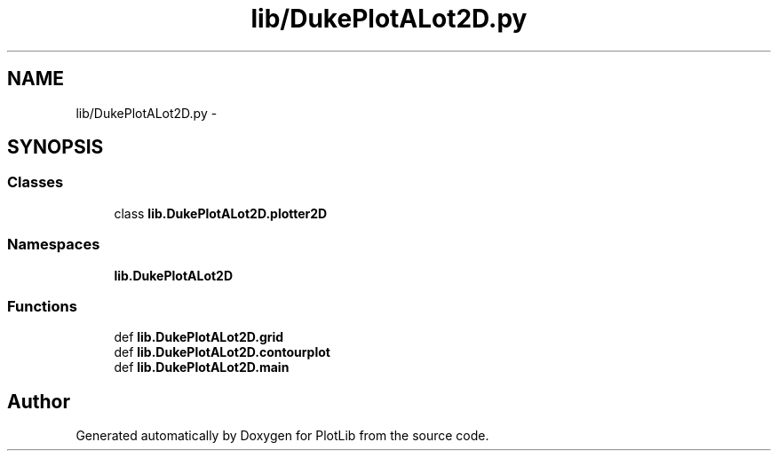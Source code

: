 .TH "lib/DukePlotALot2D.py" 3 "Mon Feb 23 2015" "PlotLib" \" -*- nroff -*-
.ad l
.nh
.SH NAME
lib/DukePlotALot2D.py \- 
.SH SYNOPSIS
.br
.PP
.SS "Classes"

.in +1c
.ti -1c
.RI "class \fBlib\&.DukePlotALot2D\&.plotter2D\fP"
.br
.in -1c
.SS "Namespaces"

.in +1c
.ti -1c
.RI "\fBlib\&.DukePlotALot2D\fP"
.br
.in -1c
.SS "Functions"

.in +1c
.ti -1c
.RI "def \fBlib\&.DukePlotALot2D\&.grid\fP"
.br
.ti -1c
.RI "def \fBlib\&.DukePlotALot2D\&.contourplot\fP"
.br
.ti -1c
.RI "def \fBlib\&.DukePlotALot2D\&.main\fP"
.br
.in -1c
.SH "Author"
.PP 
Generated automatically by Doxygen for PlotLib from the source code\&.

